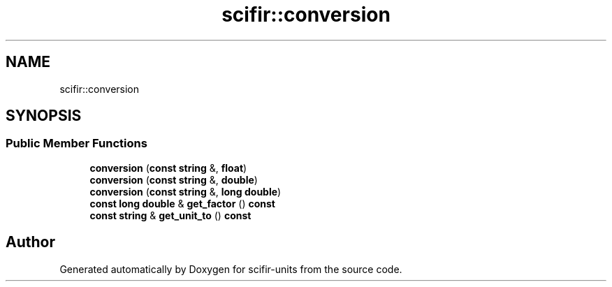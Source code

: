 .TH "scifir::conversion" 3 "Version 2.0.0" "scifir-units" \" -*- nroff -*-
.ad l
.nh
.SH NAME
scifir::conversion
.SH SYNOPSIS
.br
.PP
.SS "Public Member Functions"

.in +1c
.ti -1c
.RI "\fBconversion\fP (\fBconst\fP \fBstring\fP &, \fBfloat\fP)"
.br
.ti -1c
.RI "\fBconversion\fP (\fBconst\fP \fBstring\fP &, \fBdouble\fP)"
.br
.ti -1c
.RI "\fBconversion\fP (\fBconst\fP \fBstring\fP &, \fBlong\fP \fBdouble\fP)"
.br
.ti -1c
.RI "\fBconst\fP \fBlong\fP \fBdouble\fP & \fBget_factor\fP () \fBconst\fP"
.br
.ti -1c
.RI "\fBconst\fP \fBstring\fP & \fBget_unit_to\fP () \fBconst\fP"
.br
.in -1c

.SH "Author"
.PP 
Generated automatically by Doxygen for scifir-units from the source code\&.
